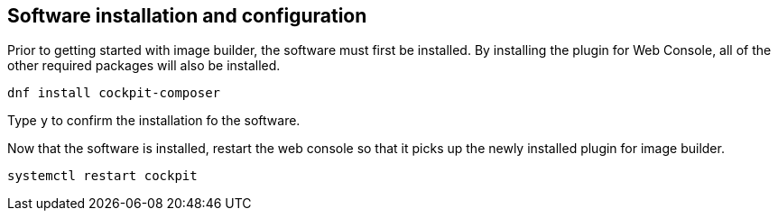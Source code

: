 == Software installation and configuration

Prior to getting started with image builder, the software must first be
installed. By installing the plugin for Web Console, all of the other
required packages will also be installed.

....
dnf install cockpit-composer
....

Type `+y+` to confirm the installation fo the software.

Now that the software is installed, restart the web console so that it
picks up the newly installed plugin for image builder.

....
systemctl restart cockpit
....
